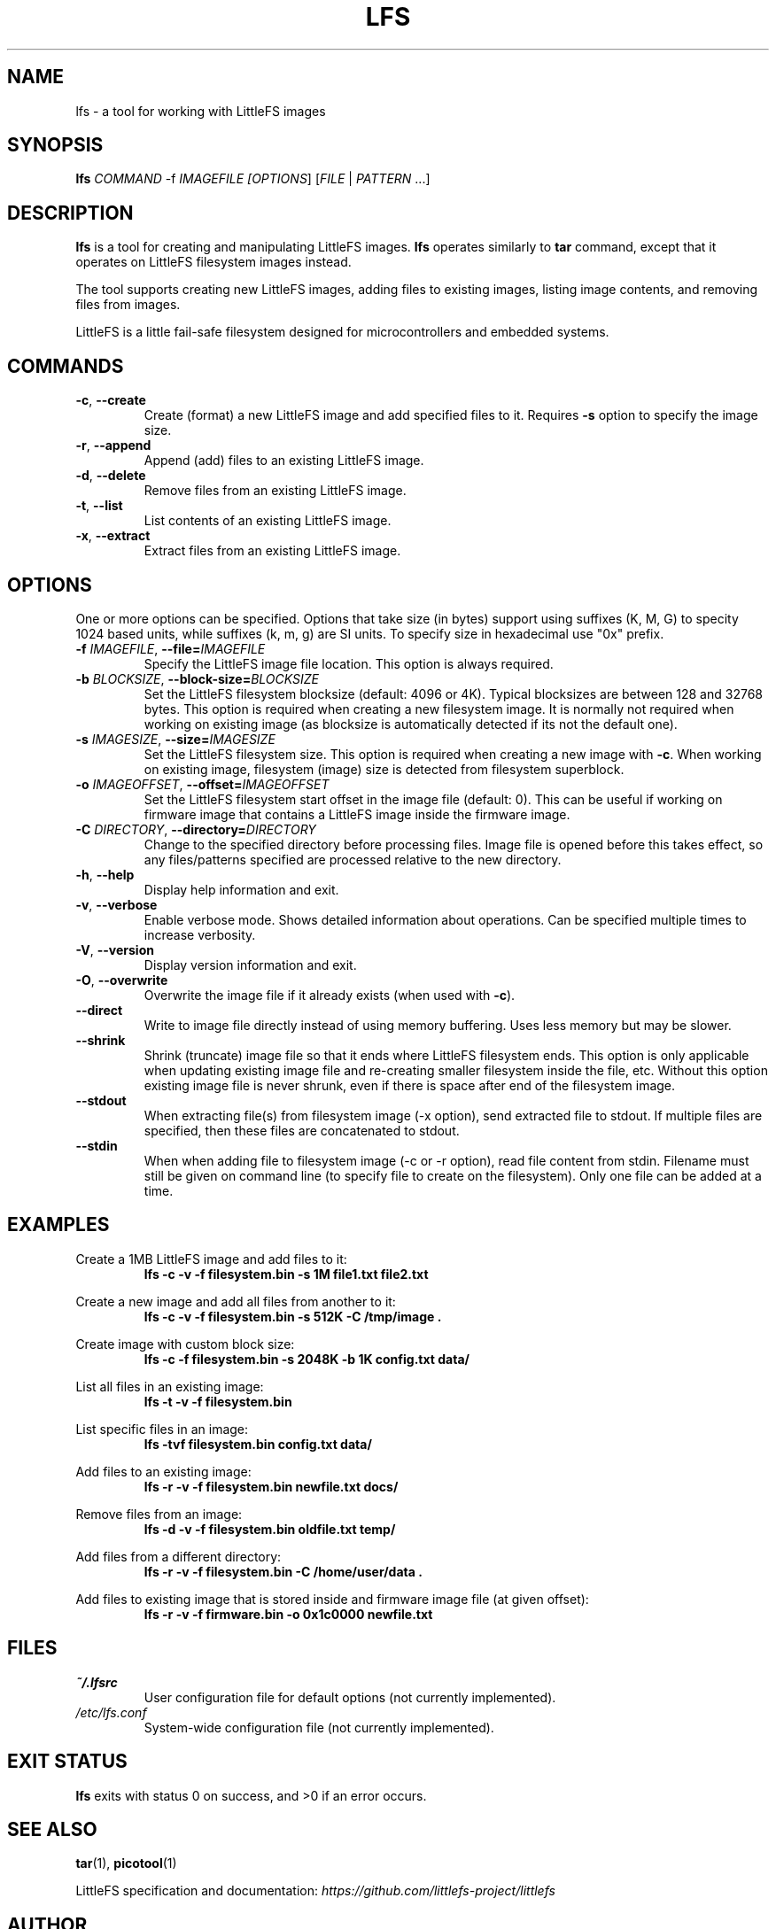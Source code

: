 .TH LFS 1 "August 2025" "littlefs-toy" "User Commands"
.SH NAME
lfs \- a tool for working with LittleFS images

.SH SYNOPSIS
.B lfs
\fICOMMAND\fR -f \fIIMAGEFILE\f  [\fIOPTIONS\fR] [\fIFILE\fR | \fIPATTERN\fR ...]

.SH DESCRIPTION
.B lfs
is a tool for creating and manipulating LittleFS images.
.B lfs
operates similarly to
.B tar
command, except that it operates on LittleFS filesystem images instead.
.PP
The tool supports creating new LittleFS images, adding files to existing images,
listing image contents, and removing files from images.
.PP
LittleFS is a little fail-safe filesystem designed for microcontrollers and embedded systems.
.PP

.SH COMMANDS
.TP
.BR \-c ", " \-\-create
Create (format) a new LittleFS image and add specified files to it.
Requires \fB\-s\fR option to specify the image size.
.TP
.BR \-r ", " \-\-append
Append (add) files to an existing LittleFS image.
.TP
.BR \-d ", " \-\-delete
Remove files from an existing LittleFS image.
.TP
.BR \-t ", " \-\-list
List contents of an existing LittleFS image.
.TP
.BR \-x ", " \-\-extract
Extract files from an existing LittleFS image.

.SH OPTIONS
One or more options can be specified. Options that take size (in bytes)
support using suffixes (K, M, G) to specity 1024 based units, while suffixes (k, m, g) are SI units.
To specify size in hexadecimal use "0x" prefix.
.TP
.BR \-f " " \fIIMAGEFILE\fR ", " \-\-file=\fIIMAGEFILE\fR
Specify the LittleFS image file location. This option is always required.
.TP
.BR \-b " " \fIBLOCKSIZE\fR ", " \-\-block-size=\fIBLOCKSIZE\fR
Set the LittleFS filesystem blocksize (default: 4096 or 4K). Typical blocksizes are
between 128 and 32768 bytes.
This option is required when creating a new filesystem image. It is normally not required
when working on existing image (as blocksize is automatically detected if its not the default one).
.TP
.BR \-s " " \fIIMAGESIZE\fR ", " \-\-size=\fIIMAGESIZE\fR
Set the LittleFS filesystem size. This option is required when creating a new image with \fB\-c\fR.
When working on existing image, filesystem (image) size is detected from filesystem superblock.
.TP
.BR \-o " " \fIIMAGEOFFSET\fR ", " \-\-offset=\fIIMAGEOFFSET\fR
Set the LittleFS filesystem start offset in the image file (default: 0).
This can be useful if working on firmware image that contains a LittleFS image inside the firmware
image.
.TP
.BR \-C " " \fIDIRECTORY\fR ", " \-\-directory=\fIDIRECTORY\fR
Change to the specified directory before processing files. Image file is opened before
this takes effect, so any files/patterns specified are processed relative to the new
directory.
.TP
.BR \-h ", " \-\-help
Display help information and exit.
.TP
.BR \-v ", " \-\-verbose
Enable verbose mode. Shows detailed information about operations.
Can be specified multiple times to increase verbosity.
.TP
.BR \-V ", " \-\-version
Display version information and exit.
.TP
.BR \-O ", " \-\-overwrite
Overwrite the image file if it already exists (when used with \fB\-c\fR).
.TP
.BR \-\-direct
Write to image file directly instead of using memory buffering.
Uses less memory but may be slower.
.TP
.BR \-\-shrink
Shrink (truncate) image file so that it ends where LittleFS filesystem ends.
This option is only applicable when updating existing image file and re-creating smaller
filesystem inside the file, etc.
Without this option existing image file is never shrunk, even if there is space after end of
the filesystem image.
.TP
.BR \-\-stdout
When extracting file(s) from filesystem image (-x option), send extracted file to stdout.
If multiple files are specified, then these files are concatenated to stdout.
.TP
.BR \-\-stdin
When when adding file to filesystem image (-c or -r option), read file content from stdin.
Filename must still be given on command line (to specify file to create on the filesystem).
Only one file can be added at a time.

.SH EXAMPLES
.PP
Create a 1MB LittleFS image and add files to it:
.RS
.B lfs -c -v -f filesystem.bin -s 1M file1.txt file2.txt
.RE
.PP
Create a new image and add all files from another to it:
.RS
.B lfs -c -v -f filesystem.bin -s 512K -C /tmp/image .
.RE
.PP
Create image with custom block size:
.RS
.B lfs -c -f filesystem.bin -s 2048K -b 1K config.txt data/
.RE
.PP
List all files in an existing image:
.RS
.B lfs -t -v -f filesystem.bin
.RE
.PP
List specific files in an image:
.RS
.B lfs -tvf filesystem.bin config.txt data/
.RE
.PP
Add files to an existing image:
.RS
.B lfs -r -v -f filesystem.bin newfile.txt docs/
.RE
.PP
Remove files from an image:
.RS
.B lfs -d -v -f filesystem.bin oldfile.txt temp/
.RE
.PP
Add files from a different directory:
.RS
.B lfs -r -v -f filesystem.bin -C /home/user/data .
.RE
.PP
Add files to existing image that is stored inside and firmware image file (at given offset):
.RS
.B lfs -r -v -f firmware.bin -o 0x1c0000 newfile.txt
.RE

.SH FILES
.TP
.I ~/.lfsrc
User configuration file for default options (not currently implemented).
.TP
.I /etc/lfs.conf
System-wide configuration file (not currently implemented).
.SH EXIT STATUS
.B lfs
exits with status 0 on success, and >0 if an error occurs.
.SH SEE ALSO
.BR tar (1),
.BR picotool (1)
.PP
LittleFS specification and documentation:
.I https://github.com/littlefs-project/littlefs
.SH AUTHOR
Written by Timo Kokkonen <tjko@iki.fi>.
.SH COPYRIGHT
Copyright \(co 2025 Timo Kokkonen.
License GPLv3+: GNU GPL version 3 or later <https://gnu.org/licenses/gpl.html>.
.br
This is free software: you are free to change and redistribute it.
There is NO WARRANTY, to the extent permitted by law.
.SH BUGS
Report bugs to: <https://github.com/tjko/littlefs-toy/issues>
.br

